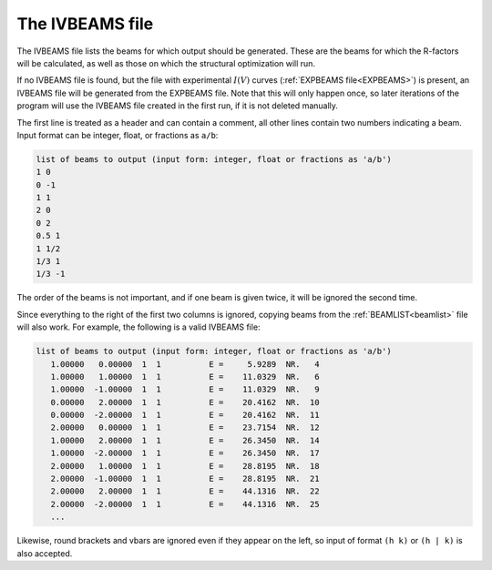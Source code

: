 .. _ivbeams:

The IVBEAMS file
================

The IVBEAMS file lists the beams for which output should be generated. 
These are the beams for which the R-factors will be calculated, as well 
as those on which the structural optimization will run.

If no IVBEAMS file is found, but the file with experimental :math:`I(V)` curves (:ref:`EXPBEAMS file<EXPBEAMS>`) is present, an IVBEAMS file will be generated from the EXPBEAMS file. 
Note that this will only happen once, so later iterations of the 
program will use the IVBEAMS file created in the first run, if it is 
not deleted manually.

The first line is treated as a header and can contain a comment, all 
other lines contain two numbers indicating a beam. Input format can be 
integer, float, or fractions as ``a/b``:

..  code-block:: none


   list of beams to output (input form: integer, float or fractions as 'a/b')
   1 0 
   0 -1
   1 1
   2 0 
   0 2
   0.5 1
   1 1/2
   1/3 1
   1/3 -1

The order of the beams is not important, and if one beam is given twice,
it will be ignored the second time.

Since everything to the right of the first two columns is ignored, 
copying beams from the :ref:`BEAMLIST<beamlist>`  file will also work. 
For example, the following is a valid IVBEAMS file:

..  code-block:: none


   list of beams to output (input form: integer, float or fractions as 'a/b')
      1.00000   0.00000  1  1          E =     5.9289  NR.   4
      1.00000   1.00000  1  1          E =    11.0329  NR.   6
      1.00000  -1.00000  1  1          E =    11.0329  NR.   9
      0.00000   2.00000  1  1          E =    20.4162  NR.  10
      0.00000  -2.00000  1  1          E =    20.4162  NR.  11
      2.00000   0.00000  1  1          E =    23.7154  NR.  12
      1.00000   2.00000  1  1          E =    26.3450  NR.  14
      1.00000  -2.00000  1  1          E =    26.3450  NR.  17
      2.00000   1.00000  1  1          E =    28.8195  NR.  18
      2.00000  -1.00000  1  1          E =    28.8195  NR.  21
      2.00000   2.00000  1  1          E =    44.1316  NR.  22
      2.00000  -2.00000  1  1          E =    44.1316  NR.  25
      ...

Likewise, round brackets and vbars are ignored even if they appear on 
the left, so input of format ``(h k)`` or ``(h | k)`` is also accepted.
